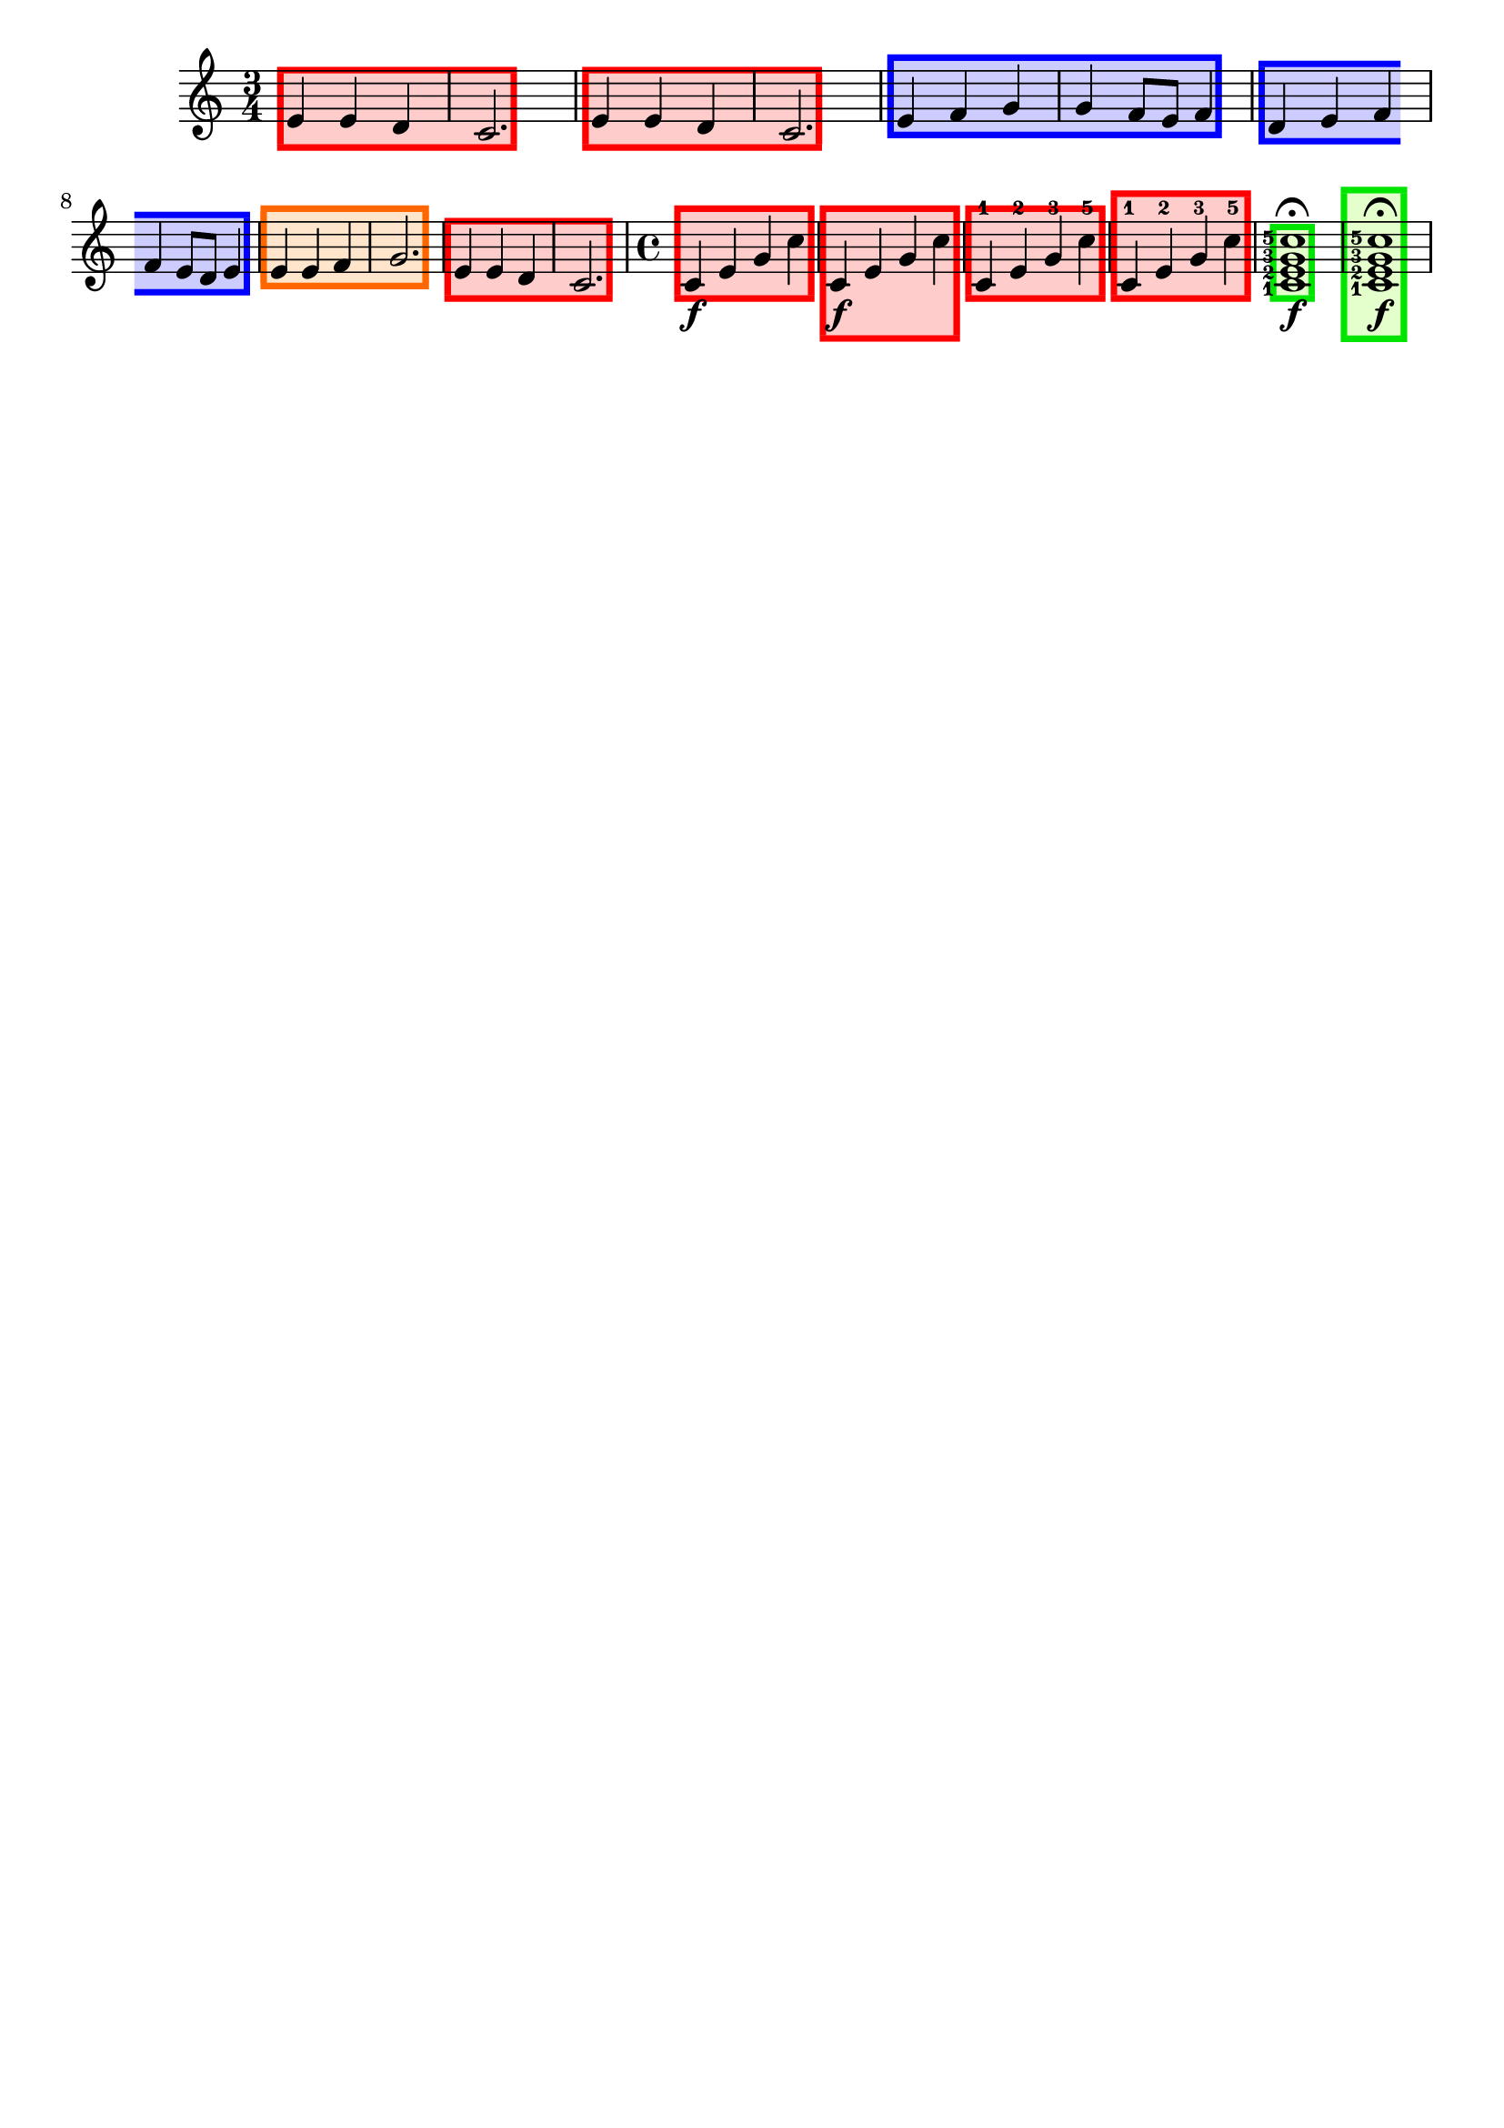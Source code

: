 \version "2.24.3"

% Necessary predicates
#(define (color-or-false? obj)
   (or (color? obj) (eq? obj #f)))

#(define (hide-target? obj)
   (if (member
        obj
        #'("none"
            "staff"
            "music"
            "all"))
       #t
       #f))

#(define (caption? obj)
   (or (string? obj)
       (markup? obj)
       (eq? obj #f)))


% some helper functions:

#(define-markup-command (on-box layout props radius color arg) (number? scheme? markup?)
   (let* ((stencil (interpret-markup layout props arg))
          (X-ext (ly:stencil-extent stencil X))
          (Y-ext (ly:stencil-extent stencil Y)))
     (if (color? color)
         (ly:stencil-add (ly:make-stencil
                          (list 'color color
                                (ly:stencil-expr (ly:round-filled-box X-ext Y-ext radius))
                                X-ext Y-ext)) stencil)
         stencil)
     )
   )

#(define (rotate-point point-to-add rotation x-center y-center)
   "Rotate the given point (point-to-add) around (x-center, y-center) by
     the given rotation angle (in degrees)."
   (let*
    (
      (x-to-add (car point-to-add))
      (y-to-add (cdr point-to-add))
      ; convert (x-to-add | y-to-add) to polar coordinates (distance ; direction):
      (x-diff (- x-to-add x-center))
      (y-diff (- y-to-add y-center))
      (distance (sqrt (+ (expt x-diff 2) (expt y-diff 2))))
      (direction
       (if (eq? 0 x-diff)
           ;(then...)
           (if (> y-diff 0) 90 -90)
           ;(else...)
           (+ (atan (/ y-diff x-diff)) (if (< x-diff 0) 3.141592653589 0))
           )
       )
      ; apply rotation:
      (new-direction (+ direction (* rotation (/ 3.14159265 180))))
      (new-x (+ x-center (* distance (cos new-direction))))
      (new-y (+ y-center (* distance (sin new-direction))))
      )
    ; return rotated point as pair of coordinates:
    (cons new-x new-y)
    )
   )

#(define (expand-range range point-to-add)
   "Expand the borders of the given range until it contains the added point.
    Return the expanded range."
   (let*
    ; split pair of pairs into separate variables for better usability:
    (
      (x-lo (car (car range)))
      (x-hi (cdr (car range)))
      (y-lo (car (cdr range)))
      (y-hi (cdr (cdr range)))
      (x-to-add (car point-to-add))
      (y-to-add (cdr point-to-add))
      )
    ; initial values are #f. Replace them, if present:
    (if (eq? #f x-lo) (set! x-lo x-to-add))
    (if (eq? #f x-hi) (set! x-hi x-to-add))
    (if (eq? #f y-lo) (set! y-lo y-to-add))
    (if (eq? #f y-hi) (set! y-hi y-to-add))
    ; now expand borders:
    (if (< x-to-add x-lo) (set! x-lo x-to-add))
    (if (> x-to-add x-hi) (set! x-hi x-to-add))
    (if (< y-to-add y-lo) (set! y-lo y-to-add))
    (if (> y-to-add y-hi) (set! y-hi y-to-add))
    ; return expanded range as pair of pairs:
    (cons (cons x-lo x-hi) (cons y-lo y-hi))
    )
   )



#(define-event-class 'music-boxer-event 'span-event)

#(define-event-class 'box-event 'music-event)

#(define (add-grob-definition grob-name grob-entry)
   (set! all-grob-descriptions
         (cons ((@@ (lily) completize-grob-entry)
                (cons grob-name grob-entry))
               all-grob-descriptions)))

#(define (define-grob-property symbol type? description)
   ;(if (not (equal? (object-property symbol 'backend-doc) #f))
   ;    (ly:error (_ "symbol ~S redefined") symbol))

   (set-object-property! symbol 'backend-type? type?)
   (set-object-property! symbol 'backend-doc description)
   symbol)

#(map
  (lambda (x)
    (apply define-grob-property x))

  `(
     (filled ,boolean? "Should we fill in this box?")
     (fill-color ,color? "Background color for filling the rectangle")
     (acknowledge-finger-interface ,boolean? "Include fingerings in box?")
     (acknowledge-script-interface ,boolean? "Include scripts in box?")
     ; add more properties here
     ))


#(define (music-boxer-stencil grob)
   (let* (
           (elts (ly:grob-object grob 'elements))
           (padding (ly:grob-property grob 'padding 0.3))
           (refp-X (ly:grob-common-refpoint-of-array grob elts X))
           (xext (interval-widen (ly:relative-group-extent elts refp-X X) padding))
           (refp-Y (ly:grob-common-refpoint-of-array grob elts Y))
           (yext (interval-widen (ly:relative-group-extent elts refp-Y Y) padding))
           (thick (ly:grob-property grob 'thickness 0.1))
           (filled (ly:grob-property grob 'filled #f))
           (fill-color (ly:grob-property grob 'fill-color grey))
           (offset (ly:grob-relative-coordinate grob refp-X X))

           (open-on-left
            (and (ly:spanner? grob)
                 (= 1 (ly:item-break-dir (ly:spanner-bound grob LEFT)))))
           (open-on-right
            (and (ly:spanner? grob)
                 (= -1 (ly:item-break-dir (ly:spanner-bound grob RIGHT)))))

           (stil empty-stencil)
           )
     (set! stil
           (ly:stencil-add
            (if filled
                (ly:make-stencil (list 'color fill-color
                                       (list 'round-filled-box
                                             (- (- (car xext) thick)) (+ (cdr xext) thick)
                                             (- (car yext)) (cdr yext)
                                             0.0)
                                       xext yext))
                empty-stencil)
            (if (> thick 0)
                (make-filled-box-stencil
                 (cons (- (car xext) thick) (+ (cdr xext) thick))
                 (cons (- (car yext) thick) (car yext)))
                empty-stencil)
            (if (> thick 0)
                (make-filled-box-stencil
                 (cons (- (car xext) thick) (+ (cdr xext) thick))
                 (cons (cdr yext) (+ (cdr yext) thick)))
                empty-stencil)
            (if (and (not open-on-right) (> thick 0))
                (make-filled-box-stencil
                 (cons (cdr xext) (+ (cdr xext) thick))
                 yext)
                empty-stencil)
            (if (and (not open-on-left) (> thick 0))
                (make-filled-box-stencil
                 (cons (- (car xext) thick) (car xext))
                 yext)
                empty-stencil)
            ) ; ly:stencil-add ...

           ) ; end of "set! stil ..."
     (ly:stencil-translate-axis stil (- offset) X)
     )
   )

#(define box-stil music-boxer-stencil)

#(add-grob-definition
  'Box
  `(
     (stencil . ,box-stil)
     (meta . ((class . Item)
              (interfaces . ())))))

#(add-grob-definition
  'MusicBoxer
  `(
     (stencil . ,music-boxer-stencil)
     (meta . ((class . Spanner)
              (interfaces . ())))))


#(define box-types
   '(
      (BoxEvent
       . ((description . "A box encompassing music at a single timestep.")
          (types . (general-music box-event music-event event))
          ))
      ))

#(define music-boxer-types
   '(
      (MusicBoxerEvent
       . ((description . "Used to signal where boxes encompassing music start and stop.")
          (types . (general-music music-boxer-event span-event event))
          ))
      ))


#(set!
  music-boxer-types
  (map (lambda (x)
         (set-object-property! (car x)
                               'music-description
                               (cdr (assq 'description (cdr x))))
         (let ((lst (cdr x)))
           (set! lst (assoc-set! lst 'name (car x)))
           (set! lst (assq-remove! lst 'description))
           (hashq-set! music-name-to-property-table (car x) lst)
           (cons (car x) lst)))
       music-boxer-types))

#(set!
  box-types
  (map (lambda (x)
         (set-object-property! (car x)
                               'music-description
                               (cdr (assq 'description (cdr x))))
         (let ((lst (cdr x)))
           (set! lst (assoc-set! lst 'name (car x)))
           (set! lst (assq-remove! lst 'description))
           (hashq-set! music-name-to-property-table (car x) lst)
           (cons (car x) lst)))
       box-types))

#(set! music-descriptions
       (append music-boxer-types music-descriptions))

#(set! music-descriptions
       (append box-types music-descriptions))

#(set! music-descriptions
       (sort music-descriptions alist<?))


#(define (add-bound-item spanner item)
   (if (null? (ly:spanner-bound spanner LEFT))
       (ly:spanner-set-bound! spanner LEFT item)
       (ly:spanner-set-bound! spanner RIGHT item)))

musicBoxerEngraver =
#(lambda (context)
   (let ((span '())
         (finished '())
         (current-event '())
         (event-start '())
         (event-stop '())
         )

     `((listeners
        (music-boxer-event .
                           ,(lambda (engraver event)
                              (if (= START (ly:event-property event 'span-direction))
                                  (set! event-start event)
                                  (set! event-stop event)))))

       (acknowledgers
        (note-column-interface .
                               ,(lambda (engraver grob source-engraver)
                                  (if (ly:spanner? span)
                                      (begin
                                       (ly:pointer-group-interface::add-grob span 'elements grob)
                                       (add-bound-item span grob)))
                                  (if (ly:spanner? finished)
                                      (begin
                                       (ly:pointer-group-interface::add-grob finished 'elements grob)
                                       (add-bound-item finished grob)))))

        (inline-accidental-interface .
                                     ,(lambda (engraver grob source-engraver)
                                        (if (ly:spanner? span)
                                            (begin
                                             (ly:pointer-group-interface::add-grob span 'elements grob)))
                                        (if (ly:spanner? finished)
                                            (ly:pointer-group-interface::add-grob finished 'elements grob))))

        (dots-interface .
                        ,(lambda (engraver grob source-engraver)
                           (if (ly:spanner? span)
                               (begin
                                (ly:pointer-group-interface::add-grob span 'elements grob)))
                           (if (ly:spanner? finished)
                               (ly:pointer-group-interface::add-grob finished 'elements grob))))

        (ledger-line-spanner-interface .
                                       ,(lambda (engraver grob source-engraver)
                                          (if (ly:spanner? span)
                                              (begin
                                               (ly:pointer-group-interface::add-grob span 'elements grob)))
                                          (if (ly:spanner? finished)
                                              (ly:pointer-group-interface::add-grob finished 'elements grob))))

        (script-interface .
                          ,(lambda (engraver grob source-engraver)
                             (if (and (ly:spanner? span)
                                      (eq? #t (ly:grob-property span 'acknowledge-script-interface)))
                                 (begin
                                  (ly:pointer-group-interface::add-grob span 'elements grob)))
                             (if (and (ly:spanner? finished)
                                      (eq? #t (ly:grob-property finished 'acknowledge-script-interface)))
                                 (ly:pointer-group-interface::add-grob finished 'elements grob))))

        (finger-interface .
                          ,(lambda (engraver grob source-engraver)
                             (if (and (ly:spanner? span)
                                      (eq? #t (ly:grob-property span 'acknowledge-finger-interface)))
                                 (begin
                                  (ly:pointer-group-interface::add-grob span 'elements grob)))
                             (if (and (ly:spanner? finished)
                                      (eq? #t (ly:grob-property finished 'acknowledge-finger-interface)))
                                 (ly:pointer-group-interface::add-grob finished 'elements grob))))

        ;; add additional interfaces to acknowledge here

        )

       (process-music .
                      ,(lambda (trans)
                         (if (ly:stream-event? event-stop)
                             (if (null? span)
                                 (ly:warning "No start to this box.")
                                 (begin
                                  (set! finished span)
                                  (ly:engraver-announce-end-grob trans finished event-start)
                                  (set! span '())
                                  (set! event-stop '()))))
                         (if (ly:stream-event? event-start)
                             (begin
                              (set! span (ly:engraver-make-grob trans 'MusicBoxer event-start))
                              (set! event-start '())))))

       (stop-translation-timestep .
                                  ,(lambda (trans)
                                     (if (and (ly:spanner? span)
                                              (null? (ly:spanner-bound span LEFT)))
                                         (ly:spanner-set-bound! span LEFT
                                                                (ly:context-property context 'currentMusicalColumn)))
                                     (if (ly:spanner? finished)
                                         (begin
                                          (if (null? (ly:spanner-bound finished RIGHT))
                                              (ly:spanner-set-bound! finished RIGHT
                                                                     (ly:context-property context 'currentMusicalColumn)))
                                          (set! finished '())
                                          (set! event-start '())
                                          (set! event-stop '())))))

       (finalize
        (lambda (trans)
          (if (ly:spanner? finished)
              (begin
               (if (null? (ly:spanner-bound finished RIGHT))
                   (set! (ly:spanner-bound finished RIGHT)
                         (ly:context-property context 'currentMusicalColumn)))
               (set! finished '())))
          (if (ly:spanner? span)
              (begin
               (ly:warning "unterminated box :-(")
               (ly:grob-suicide! span)
               (set! span '())))
          )))))


boxEngraver =
#(lambda (context)
   (let ((box '())
         (ev '()))

     `((listeners
        (box-event .
                   ,(lambda (engraver event)
                      (set! ev event))))

       (acknowledgers
        (note-column-interface .
                               ,(lambda (engraver grob source-engraver)
                                  (if (ly:grob? box)
                                      (begin
                                       ; (set! (ly:grob-parent box X) grob) ;; ??
                                       (set! (ly:grob-parent box Y) grob)
                                       (ly:pointer-group-interface::add-grob box 'elements grob)))))

        (inline-accidental-interface .
                                     ,(lambda (engraver grob source-engraver)
                                        (if (ly:item? box)
                                            (ly:pointer-group-interface::add-grob box 'elements grob))))

        (dots-interface .
                        ,(lambda (engraver grob source-engraver)
                           (if (ly:item? box)
                               (ly:pointer-group-interface::add-grob box 'elements grob))))

        (ledger-line-spanner-interface .
                                       ,(lambda (engraver grob source-engraver)
                                          (if (ly:item? box)
                                              (ly:pointer-group-interface::add-grob box 'elements grob))))

        (script-interface .
                          ,(lambda (engraver grob source-engraver)
                             (if (and (ly:item? box) (eq? #t (ly:grob-property box 'acknowledge-script-interface)))
                                 (ly:pointer-group-interface::add-grob box 'elements grob))))

        (finger-interface .
                          ,(lambda (engraver grob source-engraver)
                             (if (and (ly:item? box) (eq? #t (ly:grob-property box 'acknowledge-finger-interface)))
                                 (ly:pointer-group-interface::add-grob box 'elements grob))))

        ;; add additional interfaces to acknowledge here

        )

       (process-music .
                      ,(lambda (trans)
                         (if (ly:stream-event? ev)
                             (begin
                              (set! box (ly:engraver-make-grob trans 'Box ev))
                              (set! ev '())))))
       (stop-translation-timestep .
                                  ,(lambda (trans)
                                     (set! box '()))))))

musicBoxerStart =
#(make-span-event 'MusicBoxerEvent START)

musicBoxerEnd =
#(make-span-event 'MusicBoxerEvent STOP)

box = #(make-music 'BoxEvent)

%%%%%%%%%%%%%%%%%%%%%%%%%%%%%%%%%%%% EXAMPLE %%%%%%%%%%%%%%%%%%%%%%%%%%%%%%%%%


\header {
  tagline = ##f
}

melody = \relative c' {
  \override Score.MusicBoxer.layer = -10
  \override Score.MusicBoxer.filled = ##t
  \override Score.MusicBoxer.thickness = 0.5
  \override Score.MusicBoxer.color = #red
  \override Score.MusicBoxer.fill-color = #(rgb-color 1 0.8 0.8)

  \time 3/4

  \musicBoxerStart
  e4 e d
  \musicBoxerEnd
  c2.
  \musicBoxerStart
  e4 e d
  \musicBoxerEnd
  c2.
  \override Score.MusicBoxer.color = #blue
  \override Score.MusicBoxer.fill-color = #(rgb-color 0.8 0.8 1)
  \musicBoxerStart
  e4 f g

  g4 f8 e \musicBoxerEnd f4

  \musicBoxerStart
  d4 e f
  \break
  f4 e8 d \musicBoxerEnd e4
  \override Score.MusicBoxer.color = #(rgb-color 1 0.4 0.0)
  \override Score.MusicBoxer.fill-color = #(rgb-color 1 0.9 0.8)
  \musicBoxerStart
  e4 e f
  \musicBoxerEnd
  g2.
  \override Score.MusicBoxer.color = #red
  \override Score.MusicBoxer.fill-color = #(rgb-color 1 0.8 0.8)
  \musicBoxerStart
  e4 e d
  \musicBoxerEnd
  c2.
}

another = \relative c' {
  \set fingeringOrientations = #'(left)
  \override Score.Box.layer = -10
  \override Score.Box.filled = ##t
  \override Score.Box.thickness = 0.5
  \override Score.Box.color = #(rgb-color 0.0 0.9 0.0)
  \override Score.Box.fill-color = #(rgb-color 0.9 1 0.8)

  \time 4/4
  \musicBoxerStart c4\f e g \musicBoxerEnd c
  \once \override Score.MusicBoxer.acknowledge-script-interface = ##t
  \musicBoxerStart c,4\f e g \musicBoxerEnd c
  \musicBoxerStart c,4-1 e-2 g-3 \musicBoxerEnd c-5
  \once \override Score.MusicBoxer.acknowledge-finger-interface = ##t
  \musicBoxerStart c,4-1 e-2 g-3 \musicBoxerEnd c-5
  \box <c-5 g-3 e-2 c-1>1  \f \fermata
  \once \override Score.Box.acknowledge-script-interface = ##t
  \once \override Score.Box.acknowledge-finger-interface = ##t
  \box <c-5 g-3 e-2 c-1>1  \f \fermata
}

\score {
  \new Staff { \melody \another }
}

\layout {
  \context {
    \Global
    \grobdescriptions #all-grob-descriptions
  }
  \context {
    \Score
    \consists \musicBoxerEngraver % for spans
    \consists \boxEngraver
  }
}




